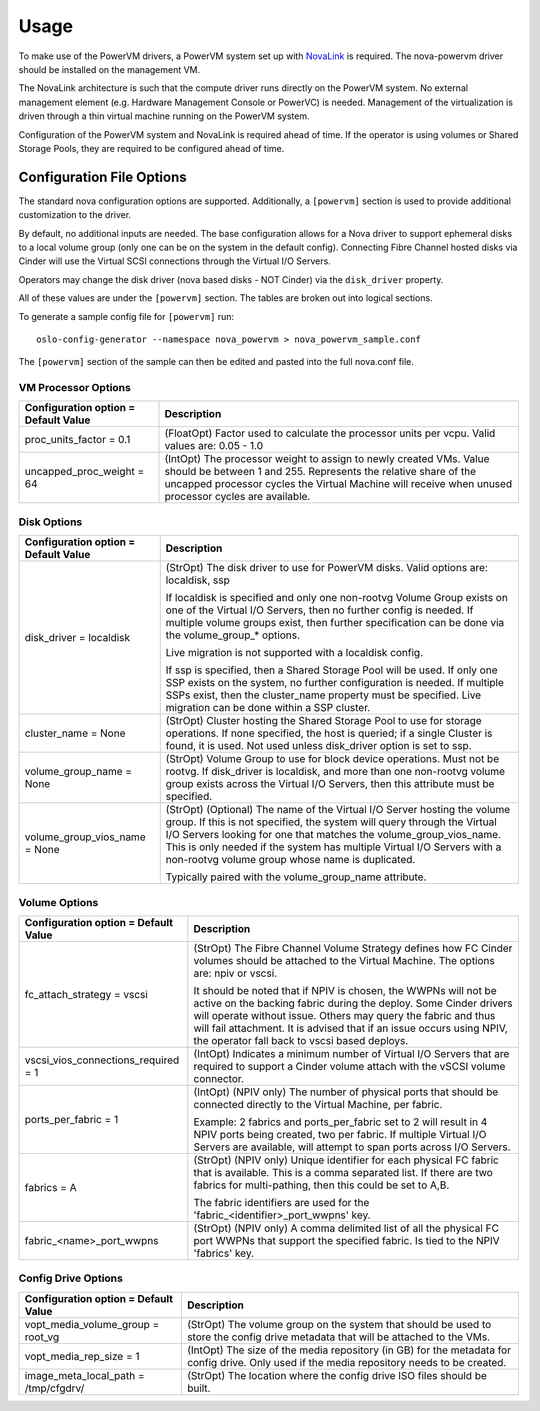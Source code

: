 ..
      Copyright 2015, 2016 IBM
      All Rights Reserved.

      Licensed under the Apache License, Version 2.0 (the "License"); you may
      not use this file except in compliance with the License. You may obtain
      a copy of the License at

          http://www.apache.org/licenses/LICENSE-2.0

      Unless required by applicable law or agreed to in writing, software
      distributed under the License is distributed on an "AS IS" BASIS, WITHOUT
      WARRANTIES OR CONDITIONS OF ANY KIND, either express or implied. See the
      License for the specific language governing permissions and limitations
      under the License.

Usage
=====

To make use of the PowerVM drivers, a PowerVM system set up with `NovaLink`_ is
required.  The nova-powervm driver should be installed on the management VM.

.. _NovaLink: http://www-01.ibm.com/common/ssi/cgi-bin/ssialias?infotype=AN&subtype=CA&htmlfid=897/ENUS215-262&appname=USN

The NovaLink architecture is such that the compute driver runs directly on the
PowerVM system.  No external management element (e.g. Hardware Management
Console or PowerVC) is needed.  Management of the virtualization is driven
through a thin virtual machine running on the PowerVM system.

Configuration of the PowerVM system and NovaLink is required ahead of time.  If
the operator is using volumes or Shared Storage Pools, they are required to be
configured ahead of time.


Configuration File Options
--------------------------
The standard nova configuration options are supported.  Additionally, a
``[powervm]`` section is used to provide additional customization to the driver.

By default, no additional inputs are needed.  The base configuration allows for
a Nova driver to support ephemeral disks to a local volume group (only
one can be on the system in the default config).  Connecting Fibre Channel
hosted disks via Cinder will use the Virtual SCSI connections through the
Virtual I/O Servers.

Operators may change the disk driver (nova based disks - NOT Cinder) via the
``disk_driver`` property.

All of these values are under the ``[powervm]`` section.  The tables are broken
out into logical sections.

To generate a sample config file for ``[powervm]`` run::

  oslo-config-generator --namespace nova_powervm > nova_powervm_sample.conf

The ``[powervm]`` section of the sample can then be edited and pasted into the
full nova.conf file.

VM Processor Options
~~~~~~~~~~~~~~~~~~~~
+--------------------------------------+------------------------------------------------------------+
| Configuration option = Default Value | Description                                                |
+======================================+============================================================+
| proc_units_factor = 0.1              | (FloatOpt) Factor used to calculate the processor units    |
|                                      | per vcpu.  Valid values are: 0.05 - 1.0                    |
+--------------------------------------+------------------------------------------------------------+
| uncapped_proc_weight = 64            | (IntOpt) The processor weight to assign to newly created   |
|                                      | VMs. Value should be between 1 and 255.  Represents the    |
|                                      | relative share of the uncapped processor cycles the        |
|                                      | Virtual Machine will receive when unused processor cycles  |
|                                      | are available.                                             |
+--------------------------------------+------------------------------------------------------------+


Disk Options
~~~~~~~~~~~~
+--------------------------------------+------------------------------------------------------------+
| Configuration option = Default Value | Description                                                |
+======================================+============================================================+
| disk_driver = localdisk              | (StrOpt) The disk driver to use for PowerVM disks.  Valid  |
|                                      | options are: localdisk, ssp                                |
|                                      |                                                            |
|                                      | If localdisk is specified and only one non-rootvg Volume   |
|                                      | Group exists on one of the Virtual I/O Servers, then no    |
|                                      | further config is needed.  If multiple volume groups exist,|
|                                      | then further specification can be done via the             |
|                                      | volume_group_* options.                                    |
|                                      |                                                            |
|                                      | Live migration is not supported with a localdisk config.   |
|                                      |                                                            |
|                                      | If ssp is specified, then a Shared Storage Pool will be    |
|                                      | used.  If only one SSP exists on the system, no further    |
|                                      | configuration is needed.  If multiple SSPs exist, then the |
|                                      | cluster_name property must be specified.  Live migration   |
|                                      | can be done within a SSP cluster.                          |
+--------------------------------------+------------------------------------------------------------+
| cluster_name = None                  | (StrOpt) Cluster hosting the Shared Storage Pool to use    |
|                                      | for storage operations.  If none specified, the host is    |
|                                      | queried; if a single Cluster is found, it is used.  Not    |
|                                      | used unless disk_driver option is set to ssp.              |
+--------------------------------------+------------------------------------------------------------+
| volume_group_name = None             | (StrOpt) Volume Group to use for block device operations.  |
|                                      | Must not be rootvg.  If disk_driver is localdisk, and more |
|                                      | than one non-rootvg volume group exists across the         |
|                                      | Virtual I/O Servers, then this attribute must be specified.|
+--------------------------------------+------------------------------------------------------------+
| volume_group_vios_name = None        | (StrOpt) (Optional) The name of the Virtual I/O Server     |
|                                      | hosting the volume group.  If this is not specified, the   |
|                                      | system will query through the Virtual I/O Servers looking  |
|                                      | for one that matches the volume_group_vios_name.  This is  |
|                                      | only needed if the system has multiple Virtual I/O Servers |
|                                      | with a non-rootvg volume group whose name is duplicated.   |
|                                      |                                                            |
|                                      | Typically paired with the volume_group_name attribute.     |
+--------------------------------------+------------------------------------------------------------+


Volume Options
~~~~~~~~~~~~~~
+--------------------------------------+------------------------------------------------------------+
| Configuration option = Default Value | Description                                                |
+======================================+============================================================+
| fc_attach_strategy = vscsi           | (StrOpt) The Fibre Channel Volume Strategy defines how FC  |
|                                      | Cinder volumes should be attached to the Virtual Machine.  |
|                                      | The options are: npiv or vscsi.                            |
|                                      |                                                            |
|                                      | It should be noted that if NPIV is chosen, the WWPNs will  |
|                                      | not be active on the backing fabric during the deploy.     |
|                                      | Some Cinder drivers will operate without issue.  Others    |
|                                      | may query the fabric and thus will fail attachment. It is  |
|                                      | advised that if an issue occurs using NPIV, the operator   |
|                                      | fall back to vscsi based deploys.                          |
+--------------------------------------+------------------------------------------------------------+
| vscsi_vios_connections_required = 1  | (IntOpt) Indicates a minimum number of Virtual I/O Servers |
|                                      | that are required to support a Cinder volume attach with   |
|                                      | the vSCSI volume connector.                                |
+--------------------------------------+------------------------------------------------------------+
| ports_per_fabric = 1                 | (IntOpt) (NPIV only) The number of physical ports that     |
|                                      | should be connected directly to the Virtual Machine, per   |
|                                      | fabric.                                                    |
|                                      |                                                            |
|                                      | Example: 2 fabrics and ports_per_fabric set to 2 will      |
|                                      | result in 4 NPIV ports being created, two per fabric.  If  |
|                                      | multiple Virtual I/O Servers are available, will attempt   |
|                                      | to span ports across I/O Servers.                          |
+--------------------------------------+------------------------------------------------------------+
| fabrics = A                          | (StrOpt) (NPIV only) Unique identifier for each physical   |
|                                      | FC fabric that is available.  This is a comma separated    |
|                                      | list.  If there are two fabrics for multi-pathing, then    |
|                                      | this could be set to A,B.                                  |
|                                      |                                                            |
|                                      | The fabric identifiers are used for the                    |
|                                      | 'fabric_<identifier>_port_wwpns' key.                      |
+--------------------------------------+------------------------------------------------------------+
| fabric_<name>_port_wwpns             | (StrOpt) (NPIV only) A comma delimited list of all the     |
|                                      | physical FC port WWPNs that support the specified fabric.  |
|                                      | Is tied to the NPIV 'fabrics' key.                         |
+--------------------------------------+------------------------------------------------------------+


Config Drive Options
~~~~~~~~~~~~~~~~~~~~
+--------------------------------------+------------------------------------------------------------+
| Configuration option = Default Value | Description                                                |
+======================================+============================================================+
| vopt_media_volume_group = root_vg    | (StrOpt) The volume group on the system that should be     |
|                                      | used to store the config drive metadata that will be       |
|                                      | attached to the VMs.                                       |
+--------------------------------------+------------------------------------------------------------+
| vopt_media_rep_size = 1              | (IntOpt) The size of the media repository (in GB) for the  |
|                                      | metadata for config drive.  Only used if the media         |
|                                      | repository needs to be created.                            |
+--------------------------------------+------------------------------------------------------------+
| image_meta_local_path = /tmp/cfgdrv/ | (StrOpt) The location where the config drive ISO files     |
|                                      | should be built.                                           |
+--------------------------------------+------------------------------------------------------------+
